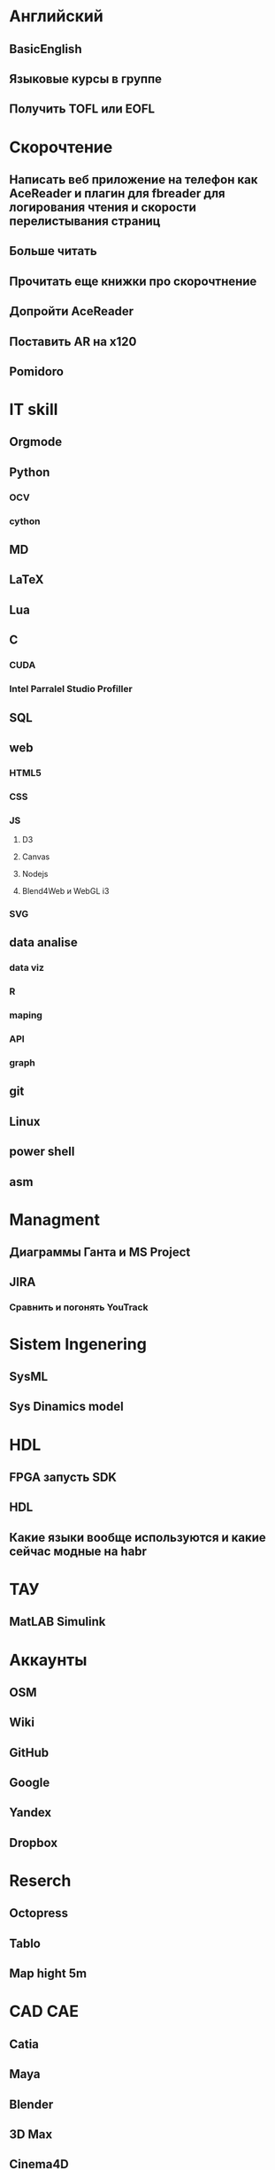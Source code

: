 * Английский
** BasicEnglish
** Языковые курсы в группе
** Получить TOFL или EOFL
* Скорочтение
** Написать веб приложение на телефон как AceReader и плагин для fbreader для логирования чтения и скорости перелистывания страниц
** Больше читать
** Прочитать еще книжки про скорочтнение
** Допройти AceReader
** Поставить AR на x120
** Pomidoro
* IT skill
** Orgmode
** Python
*** OCV
*** cython
** MD
** LaTeX
** Lua
** C
*** CUDA
*** Intel Parralel Studio Profiller
** SQL
** web
*** HTML5
*** CSS
*** JS
**** D3
**** Canvas
**** Nodejs
**** Blend4Web и WebGL i3
*** SVG
** data analise
*** data viz
*** R
*** maping
*** API
*** graph
** git
** Linux
** power shell
** asm
* Managment
** Диаграммы Ганта и MS Project
** JIRA
*** Сравнить и погонять YouTrack
* Sistem Ingenering
** SysML
** Sys Dinamics model
* HDL
** FPGA запусть SDK 
** HDL
** Какие языки вообще используются и какие сейчас модные на habr
* ТАУ
** MatLAB Simulink
* Аккаунты
** OSM
** Wiki
** GitHub
** Google
** Yandex
** Dropbox
* Reserch
** Octopress
** Tablo
** Map hight 5m
* CAD CAE
** Catia
** Maya
** Blender
** 3D Max
** Cinema4D
** SolidWorks
* Видеоинтервью со мной и ведущий
